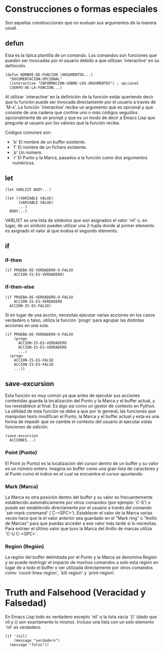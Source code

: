 * Construcciones o formas especiales

Son aquellas construcciones que no evaluan sus argumentos de la manera usual.

** defun
Esta es la típica plantilla de un comando. Los comandos son funciones que
pueden ser invocadas por el usuario debido a que utilizan `interactive' en su
definición.

#+BEGIN_SRC elisp
  (defun NOMBRE-DE-FUNCION (ARGUMENTOS...)
    "DOCUMENTACION-OPCIONAL"
    (interactive "INFORMACION-SOBRE-LOS-ARGUMENTOS") ; opcional
    CUERPO-DE-LA-FUNCION...)
#+END_SRC

Al utilizar `interactive' en la definición de la función estás queriendo decir
que tu función puede ser invocada directamente por el usuario a través de `M-x'.
La función `interactive' recibe un argumento que es opcional y que consiste de
una cadena que contine uno o más códigos seguidos opcionalmente de un prompt y
que es un modo de decir a Emacs Lisp que pregunte al usuario por los valores
que la función recibe.

Códigos comunes son:

- `b' El nombre de un buffer existente.
- `f' El nombre de un fichero existente.
- `p' Un número.
- `r' El Punto y la Marca, pasados a la función como dos argumentos numéricos.
** let
#+BEGIN_SRC elisp
  (let VARLIST BODY...)
#+END_SRC

#+BEGIN_SRC elisp
  (let ((VARIABLE VALUE)
        (VARIABLE VALUE)
        ...)
    BODY...)
#+END_SRC

VARLIST es una lista de símbolos que son asignados el valor `nil' o, en lugar,
de un símbolo puedes utilizar una 2-tupla donde al primer elemento es asignado
el valor al que evalua el segundo elemento.
** if
*** if-then
#+BEGIN_SRC elisp
  (if PRUEBA-DE-VERDADERO-O-FALSO
      ACCION-IS-ES-VERDADERO)
#+END_SRC
*** if-then-else
#+BEGIN_SRC elisp
  (if PRUEBA-DE-VERDADERO-O-FALSO
      ACCION-IS-ES-VERDADERO
    ACCION-IS-ES-FALSO)
#+END_SRC

Si en lugar de una acción, necesitas ejecutar varias acciones en los casos
verdadero o falso, utiliza la función `progn' para agrupar las distintas acciones
en una sola.

#+BEGIN_SRC elisp
  (if PRUEBA-DE-VERDADERO-O-FALSO
      (progn
        ACCION-IS-ES-VERDADERO
        ACCION-IS-ES-VERDADERO
        ...)
    (progn
      ACCION-IS-ES-FALSO
      ACCION-IS-ES-FALSO
      ...))
#+END_SRC
** save-excursion
Esta función es muy común ya que antes de ejecutar sus acciones contenidas
guarda la localización del Punto y la Marca y el buffer actual, y los reestablece
al final. Es algo así como un gestor de contexto en Python.
La utilidad de esta función se debe a que por lo general, las funciones que
manipulan texto modifican el Punto, la Marca y el buffer actual y esta es una forma
de impedir que se cambie el contexto del usuario al ejecutar estas funciones de
edición.

#+BEGIN_SRC elisp
  (save-excursion
    ACCIONES...)
#+END_SRC
*** Point (Punto)
El Point (o Punto) es la localización del cursor dentro de un buffer y su valor
es un número entero. Imagina un buffer como una gran lista de caracteres y al
Punto como el índice en el cual se encuentra el cursor apuntando.
*** Mark (Marca)
La Marca es otra posición dentro del buffer y su valor es frecuentemente
establecido automáticamente por otros comandos (por ejemplo `C-S') o puede ser
establecido directamente por el usuario a través del comando `set-mark-command'
(`C-<SPC>').
Establecer el valor de la Marca varias veces hace que la el valor anterior sea
guardado en el "Mark ring" o "Anillo de Marcas" para que puedas acceder a ese
valor más tarde si lo necesitas.
Para extraer el último valor que tuvo la Marca del Anillo de marcas utiliza
`C-U C-<SPC>`.
*** Region (Región)
La región del buffer delimitada por el Punto y la Marca se denomina Región y
se puede restringir el impacto de muchos comandos a solo esta región en lugar
de a todo el buffer o ser utilizada directamente por otros comandos como
`count-lines-region', `kill-region' y `print-region'.
* Truth and Falsehood (Veracidad y Falsedad)
En Emacs Lisp todo es verdadero excepto `nil' o la lista vacía `()' (dado que
nil y () son exactamente lo mismo). Incluso una lista con un solo elemento `nil'
es verdadero.

#+BEGIN_SRC elisp
  (if '(nil)
      (message "verdadero")
    (message "falso"))
#+END_SRC
